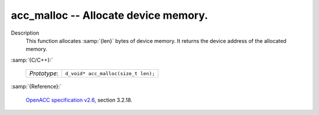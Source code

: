 ..
  Copyright 1988-2022 Free Software Foundation, Inc.
  This is part of the GCC manual.
  For copying conditions, see the GPL license file

.. _acc_malloc:

acc_malloc -- Allocate device memory.
*************************************

Description
  This function allocates :samp:`{len}` bytes of device memory. It returns
  the device address of the allocated memory.

:samp:`{C/C++}:`

  .. list-table::

     * - *Prototype*:
       - ``d_void* acc_malloc(size_t len);``

:samp:`{Reference}:`

  `OpenACC specification v2.6 <https://www.openacc.org>`_, section
  3.2.18.
